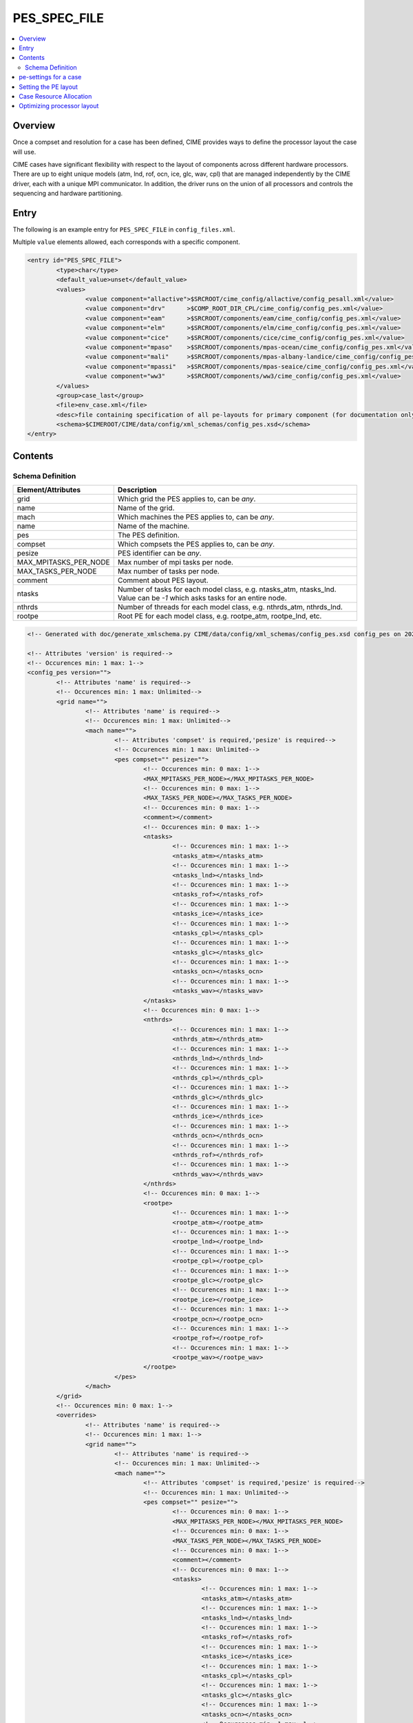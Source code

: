 .. _model_config_pes:

PES_SPEC_FILE
=============

.. contents::
  :local:

Overview
--------
Once a compset and resolution for a case has been defined, CIME
provides ways to define the processor layout the case will use.

CIME cases have significant flexibility with respect to the layout of
components across different hardware processors. There are up to eight
unique models (atm, lnd, rof, ocn, ice, glc, wav, cpl) that are
managed independently by the CIME driver, each with a unique MPI
communicator.  In addition, the driver runs on the union of all
processors and controls the sequencing and hardware partitioning.

Entry
-----
The following is an example entry for ``PES_SPEC_FILE`` in ``config_files.xml``.

Multiple ``value`` elements allowed, each corresponds with a specific component.

.. code-block:: xml

    <entry id="PES_SPEC_FILE">
            <type>char</type>
            <default_value>unset</default_value>
            <values>
                    <value component="allactive">$SRCROOT/cime_config/allactive/config_pesall.xml</value>
                    <value component="drv"      >$COMP_ROOT_DIR_CPL/cime_config/config_pes.xml</value>
                    <value component="eam"      >$SRCROOT/components/eam/cime_config/config_pes.xml</value>
                    <value component="elm"      >$SRCROOT/components/elm/cime_config/config_pes.xml</value>
                    <value component="cice"     >$SRCROOT/components/cice/cime_config/config_pes.xml</value>
                    <value component="mpaso"    >$SRCROOT/components/mpas-ocean/cime_config/config_pes.xml</value>
                    <value component="mali"     >$SRCROOT/components/mpas-albany-landice/cime_config/config_pes.xml</value>
                    <value component="mpassi"   >$SRCROOT/components/mpas-seaice/cime_config/config_pes.xml</value>
                    <value component="ww3"      >$SRCROOT/components/ww3/cime_config/config_pes.xml</value>
            </values>
            <group>case_last</group>
            <file>env_case.xml</file>
            <desc>file containing specification of all pe-layouts for primary component (for documentation only - DO NOT EDIT)</desc>
            <schema>$CIMEROOT/CIME/data/config/xml_schemas/config_pes.xsd</schema>
    </entry>

Contents
----------

.. _model_config_pes_schema:
Schema Definition
:::::::::::::::::

======================= ====================================
Element/Attributes      Description
======================= ====================================
grid                    Which grid the PES applies to, can be `any`.
name                    Name of the grid.
mach                    Which machines the PES applies to, can be `any`.
name                    Name of the machine.
pes                     The PES definition.
compset                 Which compsets the PES applies to, can be `any`.
pesize                  PES identifier can be `any`.
MAX_MPITASKS_PER_NODE   Max number of mpi tasks per node.
MAX_TASKS_PER_NODE      Max number of tasks per node.
comment                 Comment about PES layout.
ntasks                  Number of tasks for each model class, e.g. ntasks_atm, ntasks_lnd. Value can be `-1` which asks tasks for an entire node.
nthrds                  Number of threads for each model class, e.g. nthrds_atm, nthrds_lnd.
rootpe                  Root PE for each model class, e.g. rootpe_atm, rootpe_lnd, etc.
======================= ====================================

.. code-block:: xml

    <!-- Generated with doc/generate_xmlschema.py CIME/data/config/xml_schemas/config_pes.xsd config_pes on 2025-02-11 -->

    <!-- Attributes 'version' is required-->
    <!-- Occurences min: 1 max: 1-->
    <config_pes version="">
            <!-- Attributes 'name' is required-->
            <!-- Occurences min: 1 max: Unlimited-->
            <grid name="">
                    <!-- Attributes 'name' is required-->
                    <!-- Occurences min: 1 max: Unlimited-->
                    <mach name="">
                            <!-- Attributes 'compset' is required,'pesize' is required-->
                            <!-- Occurences min: 1 max: Unlimited-->
                            <pes compset="" pesize="">
                                    <!-- Occurences min: 0 max: 1-->
                                    <MAX_MPITASKS_PER_NODE></MAX_MPITASKS_PER_NODE>
                                    <!-- Occurences min: 0 max: 1-->
                                    <MAX_TASKS_PER_NODE></MAX_TASKS_PER_NODE>
                                    <!-- Occurences min: 0 max: 1-->
                                    <comment></comment>
                                    <!-- Occurences min: 0 max: 1-->
                                    <ntasks>
                                            <!-- Occurences min: 1 max: 1-->
                                            <ntasks_atm></ntasks_atm>
                                            <!-- Occurences min: 1 max: 1-->
                                            <ntasks_lnd></ntasks_lnd>
                                            <!-- Occurences min: 1 max: 1-->
                                            <ntasks_rof></ntasks_rof>
                                            <!-- Occurences min: 1 max: 1-->
                                            <ntasks_ice></ntasks_ice>
                                            <!-- Occurences min: 1 max: 1-->
                                            <ntasks_cpl></ntasks_cpl>
                                            <!-- Occurences min: 1 max: 1-->
                                            <ntasks_glc></ntasks_glc>
                                            <!-- Occurences min: 1 max: 1-->
                                            <ntasks_ocn></ntasks_ocn>
                                            <!-- Occurences min: 1 max: 1-->
                                            <ntasks_wav></ntasks_wav>
                                    </ntasks>
                                    <!-- Occurences min: 0 max: 1-->
                                    <nthrds>
                                            <!-- Occurences min: 1 max: 1-->
                                            <nthrds_atm></nthrds_atm>
                                            <!-- Occurences min: 1 max: 1-->
                                            <nthrds_lnd></nthrds_lnd>
                                            <!-- Occurences min: 1 max: 1-->
                                            <nthrds_cpl></nthrds_cpl>
                                            <!-- Occurences min: 1 max: 1-->
                                            <nthrds_glc></nthrds_glc>
                                            <!-- Occurences min: 1 max: 1-->
                                            <nthrds_ice></nthrds_ice>
                                            <!-- Occurences min: 1 max: 1-->
                                            <nthrds_ocn></nthrds_ocn>
                                            <!-- Occurences min: 1 max: 1-->
                                            <nthrds_rof></nthrds_rof>
                                            <!-- Occurences min: 1 max: 1-->
                                            <nthrds_wav></nthrds_wav>
                                    </nthrds>
                                    <!-- Occurences min: 0 max: 1-->
                                    <rootpe>
                                            <!-- Occurences min: 1 max: 1-->
                                            <rootpe_atm></rootpe_atm>
                                            <!-- Occurences min: 1 max: 1-->
                                            <rootpe_lnd></rootpe_lnd>
                                            <!-- Occurences min: 1 max: 1-->
                                            <rootpe_cpl></rootpe_cpl>
                                            <!-- Occurences min: 1 max: 1-->
                                            <rootpe_glc></rootpe_glc>
                                            <!-- Occurences min: 1 max: 1-->
                                            <rootpe_ice></rootpe_ice>
                                            <!-- Occurences min: 1 max: 1-->
                                            <rootpe_ocn></rootpe_ocn>
                                            <!-- Occurences min: 1 max: 1-->
                                            <rootpe_rof></rootpe_rof>
                                            <!-- Occurences min: 1 max: 1-->
                                            <rootpe_wav></rootpe_wav>
                                    </rootpe>
                            </pes>
                    </mach>
            </grid>
            <!-- Occurences min: 0 max: 1-->
            <overrides>
                    <!-- Attributes 'name' is required-->
                    <!-- Occurences min: 1 max: 1-->
                    <grid name="">
                            <!-- Attributes 'name' is required-->
                            <!-- Occurences min: 1 max: Unlimited-->
                            <mach name="">
                                    <!-- Attributes 'compset' is required,'pesize' is required-->
                                    <!-- Occurences min: 1 max: Unlimited-->
                                    <pes compset="" pesize="">
                                            <!-- Occurences min: 0 max: 1-->
                                            <MAX_MPITASKS_PER_NODE></MAX_MPITASKS_PER_NODE>
                                            <!-- Occurences min: 0 max: 1-->
                                            <MAX_TASKS_PER_NODE></MAX_TASKS_PER_NODE>
                                            <!-- Occurences min: 0 max: 1-->
                                            <comment></comment>
                                            <!-- Occurences min: 0 max: 1-->
                                            <ntasks>
                                                    <!-- Occurences min: 1 max: 1-->
                                                    <ntasks_atm></ntasks_atm>
                                                    <!-- Occurences min: 1 max: 1-->
                                                    <ntasks_lnd></ntasks_lnd>
                                                    <!-- Occurences min: 1 max: 1-->
                                                    <ntasks_rof></ntasks_rof>
                                                    <!-- Occurences min: 1 max: 1-->
                                                    <ntasks_ice></ntasks_ice>
                                                    <!-- Occurences min: 1 max: 1-->
                                                    <ntasks_cpl></ntasks_cpl>
                                                    <!-- Occurences min: 1 max: 1-->
                                                    <ntasks_glc></ntasks_glc>
                                                    <!-- Occurences min: 1 max: 1-->
                                                    <ntasks_ocn></ntasks_ocn>
                                                    <!-- Occurences min: 1 max: 1-->
                                                    <ntasks_wav></ntasks_wav>
                                            </ntasks>
                                            <!-- Occurences min: 0 max: 1-->
                                            <nthrds>
                                                    <!-- Occurences min: 1 max: 1-->
                                                    <nthrds_atm></nthrds_atm>
                                                    <!-- Occurences min: 1 max: 1-->
                                                    <nthrds_lnd></nthrds_lnd>
                                                    <!-- Occurences min: 1 max: 1-->
                                                    <nthrds_cpl></nthrds_cpl>
                                                    <!-- Occurences min: 1 max: 1-->
                                                    <nthrds_glc></nthrds_glc>
                                                    <!-- Occurences min: 1 max: 1-->
                                                    <nthrds_ice></nthrds_ice>
                                                    <!-- Occurences min: 1 max: 1-->
                                                    <nthrds_ocn></nthrds_ocn>
                                                    <!-- Occurences min: 1 max: 1-->
                                                    <nthrds_rof></nthrds_rof>
                                                    <!-- Occurences min: 1 max: 1-->
                                                    <nthrds_wav></nthrds_wav>
                                            </nthrds>
                                            <!-- Occurences min: 0 max: 1-->
                                            <rootpe>
                                                    <!-- Occurences min: 1 max: 1-->
                                                    <rootpe_atm></rootpe_atm>
                                                    <!-- Occurences min: 1 max: 1-->
                                                    <rootpe_lnd></rootpe_lnd>
                                                    <!-- Occurences min: 1 max: 1-->
                                                    <rootpe_cpl></rootpe_cpl>
                                                    <!-- Occurences min: 1 max: 1-->
                                                    <rootpe_glc></rootpe_glc>
                                                    <!-- Occurences min: 1 max: 1-->
                                                    <rootpe_ice></rootpe_ice>
                                                    <!-- Occurences min: 1 max: 1-->
                                                    <rootpe_ocn></rootpe_ocn>
                                                    <!-- Occurences min: 1 max: 1-->
                                                    <rootpe_rof></rootpe_rof>
                                                    <!-- Occurences min: 1 max: 1-->
                                                    <rootpe_wav></rootpe_wav>
                                            </rootpe>
                                    </pes>
                            </mach>
                    </grid>
            </overrides>
    </config_pes


.. _defining-pes:

pe-settings for a case
-------------------------

CIME looks at the xml element ``PES_SPEC_FILE`` in the **$CIMEROOT/config/$model/config_files.xml** file to determine where
to find the supported out-of-the-box model pe-settings for the primary component (See :ref:`Compsets<compsets>` for definition of primary component.)

When your run `create_newcase  <../Tools_user/create_newcase.html>`_, CIME identifies the primary component and the setting of the ``PES_SPEC_FILE`` in the standard output.

By default, each primary component has a **config_pes.xml** file in
its **cime_config** directory.  That file specifies out-of-the-box
pe-layout for compsets that the primary component defines.  Currently,
the pe-layout can have dependencies on the compset, the model grid and
the target machine.  Finally, there might be more than one
out-of-the-box pe-layout that could be used for a compset/grid/machine
combination: one for a low processor setting and one for a high
processor setting.

A typical entry in a **config_pes.xml** looks like this:

::

  <grid name="a%T62">
    <mach name="cheyenne">
      <pes pesize="any" compset="DATM%IAF">
      .......
      </pes>
    </mach>
  </grid>

Currently, the pesize can have values of ``[any,S,M,L,X1,X2]``.

Given the various dependencies, CIME uses an order of precedence to determine the optimal match. This order is as follows:

1. grid match

   | CIME first searches the grid nodes for a grid match in **config_grids.xml**.
   | The search is based on a regular expression match for the grid longname.
   | All grid matches are then used in the subsequent search.
   | If there is no grid match, all nodes that have ``<grid name="any">`` are used in the subsequent search.

2. machine match

   | CIME next uses the list of nodes obtained in the grid match to search for the machine name using the ``<mach>`` nodes.
   | If there is no machine match, then all nodes with ``<machine name="any">`` are used in the subsequent search.

3. pesize and compset match

   | CIME next uses the list of nodes obtained in the machine match to search for pesize and compset using the ``<pes>`` nodes.
   | If there is no match, the node with ``<pes pesize="any" compset="any">`` is used.

When `create_newcase  <../Tools_user/create_newcase.html>`_  is called, it outputs the matches that are found in determining the best out-of-the-box pe-layout.

Setting the PE layout
---------------------

Optimizing the throughput and efficiency of a CIME experiment often
involves customizing the processor (PE) layout. (See :ref:`load
balancing <optimizing-processor-layout>`.)  CIME provides significant
flexibility with respect to the layout of components across different
hardware processors.  In general, the CIME components -- atm, lnd,
ocn, and so on -- can run on overlapping or mutually unique
processors.  While each component is associated with a unique MPI
communicator, the CIME driver runs on the union of all processors and
controls the sequencing and hardware partitioning.

The pe-layout settings are controlled by the ``$CASEROOT`` file
**env_mach_pes.xml** file. Variables in this file determine the number
of MPI tasks and OpenMP threads for each component, the number of
instances of each component and the layout of the components across
the hardware processors. The entries in **env_mach_pes.xml** have the
following meanings:

.. list-table:: Entries in **env_mach_pes.xml**
   :widths: 10 40
   :header-rows: 1

   * - XML variable
     - Description
   * - MAX_MPITASKS_PER_NODE
     - The maximum number of MPI tasks per node. This is defined in **config_machines.xml** and therefore given a default setting, but can be user modified.
   * - MAX_TASKS_PER_NODE
     - The total number of (MPI tasks) * (OpenMP threads) allowed on a node. This is defined in **config_machines.xml** and therefore given a default setting, but can be user modified. Some computational platforms use a special software customized for the target hardware called symmetric multi-threading (SMT). This allows for over-subscription of the hardware cores. In cases where this is beneficial to model performance, the variable ``MAX_TASKS_PER_NODE`` will be greater than the hardware cores per node as specified by ``MAX_MPITASKS_PER_NODE``.
   * - NTASKS
     - Total number of MPI tasks. A negative value indicates nodes rather than tasks, where *MAX_MPITASKS_PER_NODE \* -NTASKS* equals the number of MPI tasks.
   * - NTHRDS
     - Number of OpenMP threads per MPI task. ``NTHRDS`` must be greater than or equal to 1. If ``NTHRDS`` = 1, this generally means threading parallelization will be off for the given component.
   * - ROOTPE
     -  The global MPI task of the component root task; if negative, indicates nodes rather than tasks. The root processor for each component is set relative to the MPI global communicator.
   * - PSTRID
     - The stride of MPI tasks across the global set of pes (for now set to 1). This variable is currently not used and is a placeholder for future development.
   * - NINST
     -  The number of component instances, which are spread evenly across NTASKS.
   * - COST_PER_NODE
     -  The numbers of cores/node used for accounting purposes. The user should not normally need to set this - but it is useful for understanding how you will be charged.

Each CIME component has corresponding entries for ``NTASKS``, ``NTHRDS``, ``ROOTPE`` and ``NINST`` in the **env_mach_pes.xml** file. The layout of components on processors has no impact on the science.
If all components have identical ``NTASKS``, ``NTHRDS``, and ``ROOTPE`` settings, all components will exectute sequentially on the same hardware processors.

.. hint:: To view the current settings, use the `pelayout <../Tools_user/pelayout.html>`_ tool

The time sequencing is hardwired into the driver. Changing
processor layouts does not change intrinsic coupling lags or coupling
sequencing.

The coupler component has its own processor set for doing
computations such as mapping, merging, diagnostics, and flux
calculation.  This is distinct from the driver, which always
runs on the union of all processors to manage model concurrency and
sequencing.

For a **fully active configuration**, the atmosphere component is
hardwired in the driver to never run concurrently with the land or ice
component.  Performance improvements associated with processor layout
concurrency therefore are constrained in this case such that there is
never a performance reason not to overlap the atmosphere component
with the land and ice components.  Beyond that constraint, the land,
ice, coupler and ocean models can run concurrently, and the ocean
model can also run concurrently with the atmosphere model.

.. note:: if **env_mach_pes.xml** is modified after `case.setup <../Tools_user/case.setup.html>`_  has been called, then you must run `case.setup --reset <../Tools_user/case.setup.html>`_ and the call `case.build <../Tools_user/case.build.html>`_.  **case.build** will only recompile any source code that depends on values in **env_mach_pes.xml**

Case Resource Allocation
------------------------

Resources for your case will be allocated according to the following logic.

* ``NTASKS`` * ``NTHRDS`` is the total number of hardware processors allocated to a component.

* The total number of cores that are allocated will be based on the product of (1) and (2) below where

  1. ``MAX(ROOTPE(comp) + NTASKS(comp))`` across all components
  2. ``MAX(NTHRDS)`` across all components

In the following example, the atmosphere and ocean will run concurrently. The atmosphere will use 16 MPI tasks each with 4 threads per task for a total of 64 cores. The ocean will use 16 MPI tasks with 1 thread per task. BUT since the atmosphere has 4 threads, the ocean will use 64 total cores. The total number of cores will be 128. The atmosphere will run on MPI tasks 0-15 and the ocean will run on MPI tasks 16-31 in the global MPI communicators.

  ::

     NTASKS_ATM=16 NTHRDS_ATM=4  ROOTPE_ATM=0
     NTASKS_OCN=16 NTHRDS_OCN=1  ROOTPE_OCN=16

CIME ensures that the batch submission script (`case.submit
<../Tools_user/case.submit.html>`_ ) will automatically requests 128
hardware processors, and the first 16 MPI tasks will be laid out on
the first 64 hardware processors with a stride of 4. The next 16 MPI
tasks are laid out on the second set of 64 hardware processors in the
same manner, even though the ocean is not threaded.  If you had set
``ROOTPE_OCN`` to 64 in this example, a total of 312 processors would
be requested, the atmosphere would be laid out on the first 64
hardware processors in 16x4 fashion, and the ocean model would be laid
out on hardware processors 255-311. Hardware processors 64-254 would
be allocated but completely idle.

We strongly encourage you to use the `preview_run
<../Tools_user/preview_run.html>`_ script to review the environment
and job submit commands for your case.

.. _optimizing-processor-layout:

Optimizing processor layout
----------------------------

Load balancing is the practice of specifying a processor layout for a given model configuration
(compset, grid, and so on) to maximize simulation speed while minimizing processor idle time.
For a fixed total number of processors, the goal of this optimization is to achieve maximum throughput.
For a set of processor counts, the purpose is to find several "sweet spots" where
the model is minimally idle, cost is relatively low, and the throughput is relatively high.

As with most models, increasing total processors normally results in both increased throughput
and increased cost.
If models scaled linearly, the cost would remain constant across different processor counts,
but models generally don't scale linearly and the cost increases as processor count increases.

Performing a load-balancing exercise on a proposed case before
undertaking a long production run is recommended practice.  Load
balancing requires you to consider a number of factors, such as which
components are run; their absolute and relative resolution; cost,
scaling and processor count sweet spots for each component; and
internal load imbalance within a component.

It is often best to load balance a system with all significant
run-time I/O turned off because it occurs infrequently, typically just
one timestep per simulated  month. It is best treated as a separate cost as it
can otherwise bias interpretation of the overall balance.  Also, the
use of OpenMP threading in some or all of the components is dependent
on the hardware/OS support as well as whether the system supports
running all MPI and mixed MPI/OpenMP on overlapping processors for
different components.

Finally, decide whether components should run sequentially, concurrently, or in some combination.

Typically, a series of short test runs with the desired production
configuration can establish a reasonable load balance setup for the
production job. The timing output can be used to compare test runs to
help determine the optimal load balance.

Changing the pe layout of the model has NO IMPACT on the scientific
results. The basic order of operations and calling sequence are
hardwired into the driver and do not change with the pe
layout. However, both CESM and E3SM do impose some contraints in the
tempororal evolution of the components.  For example, the prognostic
atmosphere model always run sequentially with the ice and land models
for scientific reasons. As a result, running the atmosphere
concurrently with the ice and land will result in idle processors at
some point in the timestepping sequence.

.. hint:: If you need to load balance a fully coupled case, use the :ref:`Load Balancing Tool<load_balancing_tool>`

**One approach to load balancing**

Carry out a :ref:`PFS test <testing>`. This test is by default a
20-day model run with restarts and history output turned off. This
should help you find the layout that has the best load balance for the
targeted number of processors. This provides a reasonable performance
estimate for the production run for most of the runtime.

Seasonal variation and spin-up costs can change performance over time,
so even after a production run has started, review the timing output
occasionally to see if any layout changes might improve throughput or
decrease cost.

In determining an optimal load balance for a specific configuration,
two pieces of information are useful.

* Which components are most expensive.

* How individual components scale. Do they run faster with all MPI or
  mixed MPI/OpenMP decomposition strategies? What are their optimal
  decompositions at each processor count? If the cost and scaling of
  the components are unknown, several short tests with arbitrary
  component pe counts can help establish component scaling and sweet
  spots.

**Determining an optimal load balance**

* Start with the most expensive component and a fixed optimal processor count and decomposition for that component.

* Vary the concurrency and pe counts of the other components.

* Identify a few potential load balance configurations, then run each a few times to establish run-to-run variability and determine the best layout.

In all cases, review the component run times in the timing output file for both overall throughput and independent component timings. Identify idle processors by considering the component concurrency in conjunction with the component timing.

In general, a few component layout options are most reasonable:

* fully sequential,
* fully sequential except the ocean running concurrently,
* fully concurrent except the atmosphere running sequentially with the ice, rof, and land components.

The concurrency is limited in part by hardwired sequencing in the
driver. The sequencing is set by scientific constraints, although
there may be some addition flexibility with respect to concurrency
when running with mixed active and data models.

**Some general rules for finding optimal configurations**

- Make sure you have set a processor layout where each hardware processor is assigned to at least one component. There is rarely a reason to have completely idle processors.

- Make sure your cheapest components keep up with your most expensive components. In other words, a component that runs on 1024 processors should not be waiting on a component running on 16 processors.

- Before running the job, make sure the batch queue settings are set correctly for your run. Review the account numbers, queue names and time limits. The ideal time limit, queue and run length are dependent on each other and on the current model throughput.

- Take full advantage of the hardware resources. If you are charged by the 32-way node, you might as well target a total processor count that is a multiple of 32.

- Keep a single component on a single node, if possible, to minimize internal component communication cost.

- Assume that hardware performance can vary due to contention on the interconnect, file systems, or other areas. If you are unsure of a timing result, run cases multiple times.

The pe-layout and the associated timings are found in the  :ref:`timing files <model-timing-data>` generated for your run.
